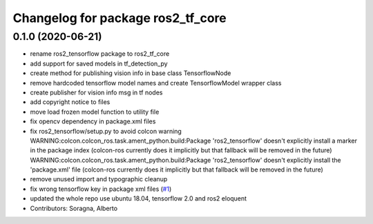^^^^^^^^^^^^^^^^^^^^^^^^^^^^^^^^^^
Changelog for package ros2_tf_core
^^^^^^^^^^^^^^^^^^^^^^^^^^^^^^^^^^

0.1.0 (2020-06-21)
------------------
* rename ros2_tensorflow package to ros2_tf_core
* add support for saved models in tf_detection_py
* create method for publishing vision info in base class TensorflowNode
* remove hardcoded tensorflow model names and create TensorflowModel wrapper class
* create publisher for vision info msg in tf nodes
* add copyright notice to files
* move load frozen model function to utility file
* fix opencv dependency in package.xml files
* fix ros2_tensorflow/setup.py to avoid colcon warning
  WARNING:colcon.colcon_ros.task.ament_python.build:Package 'ros2_tensorflow' doesn't explicitly install a marker in the package index (colcon-ros currently does it implicitly but that fallback will be removed in the future)
  WARNING:colcon.colcon_ros.task.ament_python.build:Package 'ros2_tensorflow' doesn't explicitly install the 'package.xml' file (colcon-ros currently does it implicitly but that fallback will be removed in the future)
* remove unused import and typographic cleanup
* fix wrong tensorflow key in package xml files (`#1 <https://github.com/alsora/ros2-tensorflow/issues/1>`_)
* updated the whole repo use ubuntu 18.04, tensorflow 2.0 and ros2 eloquent
* Contributors: Soragna, Alberto
